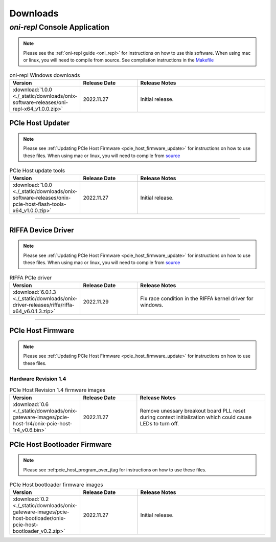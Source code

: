 .. _downloads:

Downloads
=============================================

.. _oni_repl_download:

`oni-repl` Console Application
----------------------------------------------

.. note:: Please see the :ref:`oni-repl guide <oni_repl>` for instructions on
    how to use this software. When using mac or linux, you will need to compile
    from source. See compilation instructions in the `Makefile
    <https://github.com/open-ephys/liboni/blob/main/api/liboni/liboni-test/Makefile>`__

.. list-table:: oni-repl Windows downloads
   :widths: 15 25 60
   :header-rows: 1

   * - Version
     - Release Date
     - Release Notes
   * - :download:`1.0.0 <./_static/downloads/onix-software-releases/oni-repl-x64_v1.0.0.zip>`
     - 2022.11.27
     - Initial release.

.. _pcie_host_updater_download:

PCIe Host Updater
______________________________________________

.. note:: Please see :ref:`Updating PCIe Host Firmware
    <pcie_host_firmware_update>` for instructions on how to use these files. When
    using mac or linux, you will need to compile from `source
    <https://github.com/open-ephys/onix-gateware-field-updaters>`__

.. list-table:: PCIe Host update tools
   :widths: 15 25 60
   :header-rows: 1

   * - Version
     - Release Date
     - Release Notes
   * - :download:`1.0.0 <./_static/downloads/onix-software-releases/onix-pcie-host-flash-tools-x64_v1.0.0.zip>`
     - 2022.11.27
     - Initial release.

-----------------

.. _riffa_driver_download:

RIFFA Device Driver
______________________________________________

.. note:: Please see :ref:`Updating PCIe Host Firmware
    <pcie_host_firmware_update>` for instructions on how to use these files. When
    using mac or linux, you will need to compile from `source
    <https://github.com/open-ephys/liboni>`__

.. list-table:: RIFFA PCIe driver
   :widths: 15 25 60
   :header-rows: 1

   * - Version
     - Release Date
     - Release Notes
   * - :download:`6.0.1.3 <./_static/downloads/onix-driver-releases/riffa/riffa-x64_v6.0.1.3.zip>`
     - 2022.11.29
     - Fix race condition in the RIFFA kernel driver for windows.

-----------------

.. _pcie_host_image_download:

PCIe Host Firmware
______________________________________________
.. note:: Please see :ref:`Updating PCIe Host Firmware
    <pcie_host_firmware_update>` for instructions on how to use these files.

Hardware Revision 1.4
##############################################

.. list-table:: PCIe Host Revision 1.4 firmware images
   :widths: 15 25 60
   :header-rows: 1

   * - Version
     - Release Date
     - Release Notes
   * - :download:`0.6 <./_static/downloads/onix-gateware-images/pcie-host-1r4/onix-pcie-host-1r4_v0.6.bin>`
     - 2022.11.27
     - Remove unessary breakout board PLL reset during context initialization which could cause LEDs to turn off.

.. _pcie_host_bootloader_download:

PCIe Host Bootloader Firmware
______________________________________________
.. note:: Please see :ref:pcie_host_program_over_jtag for instructions on how
    to use these files.

.. list-table:: PCIe Host bootloader firmware images
   :widths: 15 25 60
   :header-rows: 1

   * - Version
     - Release Date
     - Release Notes
   * - :download:`0.2 <./_static/downloads/onix-gateware-images/pcie-host-bootloader/onix-pcie-host-bootloader_v0.2.zip>`
     - 2022.11.27
     - Initial release.
